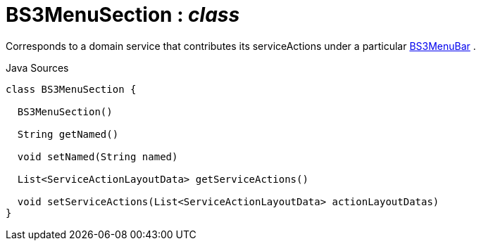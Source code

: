 = BS3MenuSection : _class_
:Notice: Licensed to the Apache Software Foundation (ASF) under one or more contributor license agreements. See the NOTICE file distributed with this work for additional information regarding copyright ownership. The ASF licenses this file to you under the Apache License, Version 2.0 (the "License"); you may not use this file except in compliance with the License. You may obtain a copy of the License at. http://www.apache.org/licenses/LICENSE-2.0 . Unless required by applicable law or agreed to in writing, software distributed under the License is distributed on an "AS IS" BASIS, WITHOUT WARRANTIES OR  CONDITIONS OF ANY KIND, either express or implied. See the License for the specific language governing permissions and limitations under the License.

Corresponds to a domain service that contributes its serviceActions under a particular xref:system:generated:index/applib/layout/menubars/bootstrap3/BS3MenuBar.adoc[BS3MenuBar] .

.Java Sources
[source,java]
----
class BS3MenuSection {

  BS3MenuSection()

  String getNamed()

  void setNamed(String named)

  List<ServiceActionLayoutData> getServiceActions()

  void setServiceActions(List<ServiceActionLayoutData> actionLayoutDatas)
}
----

